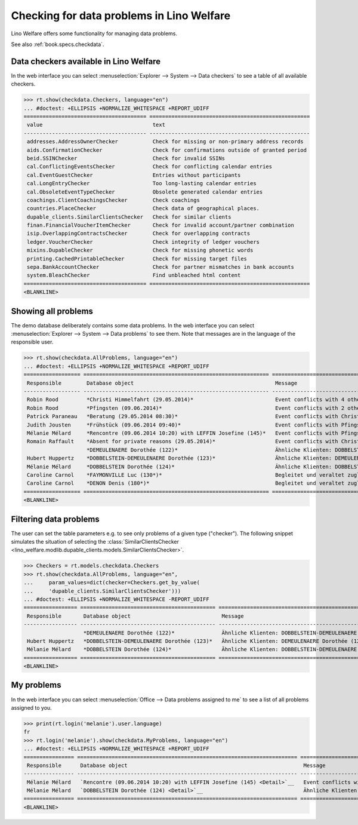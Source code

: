.. doctest docs/specs/checkdata.rst
.. _welfare.specs.checkdata:

==========================================
Checking for data problems in Lino Welfare
==========================================

..  doctest init:

    >>> from lino import startup
    >>> startup('lino_welfare.projects.gerd.settings.doctests')
    >>> from lino.api.doctest import *

Lino Welfare offers some functionality for managing data
problems.

See also :ref:`book.specs.checkdata`.


..  preliminary:

    >>> cal.Event.get_default_table()
    lino_xl.lib.cal.ui.OneEvent


Data checkers available in Lino Welfare
=======================================

In the web interface you can select :menuselection:`Explorer -->
System --> Data checkers` to see a table of all available
checkers.

..
    >>> show_menu_path(checkdata.Checkers, language="en")
    Explorer --> System --> Data checkers

>>> rt.show(checkdata.Checkers, language="en")
... #doctest: +ELLIPSIS +NORMALIZE_WHITESPACE +REPORT_UDIFF
======================================= ===================================================
 value                                   text
--------------------------------------- ---------------------------------------------------
 addresses.AddressOwnerChecker           Check for missing or non-primary address records
 aids.ConfirmationChecker                Check for confirmations outside of granted period
 beid.SSINChecker                        Check for invalid SSINs
 cal.ConflictingEventsChecker            Check for conflicting calendar entries
 cal.EventGuestChecker                   Entries without participants
 cal.LongEntryChecker                    Too long-lasting calendar entries
 cal.ObsoleteEventTypeChecker            Obsolete generated calendar entries
 coachings.ClientCoachingsChecker        Check coachings
 countries.PlaceChecker                  Check data of geographical places.
 dupable_clients.SimilarClientsChecker   Check for similar clients
 finan.FinancialVoucherItemChecker       Check for invalid account/partner combination
 isip.OverlappingContractsChecker        Check for overlapping contracts
 ledger.VoucherChecker                   Check integrity of ledger vouchers
 mixins.DupableChecker                   Check for missing phonetic words
 printing.CachedPrintableChecker         Check for missing target files
 sepa.BankAccountChecker                 Check for partner mismatches in bank accounts
 system.BleachChecker                    Find unbleached html content
======================================= ===================================================
<BLANKLINE>



Showing all problems
====================

The demo database deliberately contains some data problems.  In the
web interface you can select :menuselection:`Explorer --> System -->
Data problems` to see them.  Note that messages are in the language of
the responsible user.

..
    >>> show_menu_path(checkdata.AllProblems, language="en")
    Explorer --> System --> Data problems


>>> rt.show(checkdata.AllProblems, language="en")
... #doctest: +ELLIPSIS +NORMALIZE_WHITESPACE +REPORT_UDIFF
================== =========================================================== ============================================================ ========================================
 Responsible        Database object                                             Message                                                      Checker
------------------ ----------------------------------------------------------- ------------------------------------------------------------ ----------------------------------------
 Robin Rood         *Christi Himmelfahrt (29.05.2014)*                          Event conflicts with 4 other events.                         Check for conflicting calendar entries
 Robin Rood         *Pfingsten (09.06.2014)*                                    Event conflicts with 2 other events.                         Check for conflicting calendar entries
 Patrick Paraneau   *Beratung (29.05.2014 08:30)*                               Event conflicts with Christi Himmelfahrt (29.05.2014).       Check for conflicting calendar entries
 Judith Jousten     *Frühstück (09.06.2014 09:40)*                              Event conflicts with Pfingsten (09.06.2014).                 Check for conflicting calendar entries
 Mélanie Mélard     *Rencontre (09.06.2014 10:20) with LEFFIN Josefine (145)*   Event conflicts with Pfingsten (09.06.2014).                 Check for conflicting calendar entries
 Romain Raffault    *Absent for private reasons (29.05.2014)*                   Event conflicts with Christi Himmelfahrt (29.05.2014).       Check for conflicting calendar entries
                    *DEMEULENAERE Dorothée (122)*                               Ähnliche Klienten: DOBBELSTEIN-DEMEULENAERE Dorothée (123)   Check for similar clients
 Hubert Huppertz    *DOBBELSTEIN-DEMEULENAERE Dorothée (123)*                   Ähnliche Klienten: DEMEULENAERE Dorothée (122)               Check for similar clients
 Mélanie Mélard     *DOBBELSTEIN Dorothée (124)*                                Ähnliche Klienten: DOBBELSTEIN-DEMEULENAERE Dorothée (123)   Check for similar clients
 Caroline Carnol    *FAYMONVILLE Luc (130*)*                                    Begleitet und veraltet zugleich.                             Check coachings
 Caroline Carnol    *DENON Denis (180*)*                                        Begleitet und veraltet zugleich.                             Check coachings
================== =========================================================== ============================================================ ========================================
<BLANKLINE>


Filtering data problems
=======================

The user can set the table parameters e.g. to see only problems of a
given type ("checker"). The following snippet simulates the situation
of selecting the :class:`SimilarClientsChecker
<lino_welfare.modlib.dupable_clients.models.SimilarClientsChecker>`.

>>> Checkers = rt.models.checkdata.Checkers
>>> rt.show(checkdata.AllProblems, language="en",
...     param_values=dict(checker=Checkers.get_by_value(
...     'dupable_clients.SimilarClientsChecker')))
... #doctest: +ELLIPSIS +NORMALIZE_WHITESPACE -REPORT_UDIFF
================= =========================================== ============================================================ ===========================
 Responsible       Database object                             Message                                                      Checker
----------------- ------------------------------------------- ------------------------------------------------------------ ---------------------------
                   *DEMEULENAERE Dorothée (122)*               Ähnliche Klienten: DOBBELSTEIN-DEMEULENAERE Dorothée (123)   Check for similar clients
 Hubert Huppertz   *DOBBELSTEIN-DEMEULENAERE Dorothée (123)*   Ähnliche Klienten: DEMEULENAERE Dorothée (122)               Check for similar clients
 Mélanie Mélard    *DOBBELSTEIN Dorothée (124)*                Ähnliche Klienten: DOBBELSTEIN-DEMEULENAERE Dorothée (123)   Check for similar clients
================= =========================================== ============================================================ ===========================
<BLANKLINE>


My problems
===========

In the web interface you can select :menuselection:`Office -->
Data problems assigned to me` to see a list of all problems
assigned to you.

..
    >>> show_menu_path(checkdata.MyProblems, language="en")
    Office --> Data problems assigned to me

>>> print(rt.login('melanie').user.language)
fr
>>> rt.login('melanie').show(checkdata.MyProblems, language="en")
... #doctest: +ELLIPSIS +NORMALIZE_WHITESPACE +REPORT_UDIFF
================ ====================================================================== ============================================================ ========================================
 Responsible      Database object                                                        Message                                                      Checker
---------------- ---------------------------------------------------------------------- ------------------------------------------------------------ ----------------------------------------
 Mélanie Mélard   `Rencontre (09.06.2014 10:20) with LEFFIN Josefine (145) <Detail>`__   Event conflicts with Pfingsten (09.06.2014).                 Check for conflicting calendar entries
 Mélanie Mélard   `DOBBELSTEIN Dorothée (124) <Detail>`__                                Ähnliche Klienten: DOBBELSTEIN-DEMEULENAERE Dorothée (123)   Check for similar clients
================ ====================================================================== ============================================================ ========================================
<BLANKLINE>
